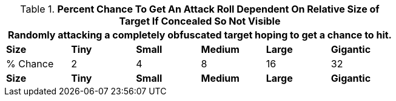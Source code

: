 // Table 35.10 Percent Chance To Have A Chance To Roll To Hit Dependent On Relative Size of Target If Concealed So Not Visible
.*Percent Chance To Get An Attack Roll Dependent On Relative Size of Target If Concealed So Not Visible*
[width="75%",cols="6*^",frame="all", stripes="even"]
|===
6+<|Randomly attacking a completely obfuscated target hoping to get a chance to hit.

s|Size
s|Tiny
s|Small
s|Medium
s|Large
s|Gigantic

|% Chance 
|2
|4
|8
|16
|32

s|Size
s|Tiny
s|Small
s|Medium
s|Large
s|Gigantic
|===